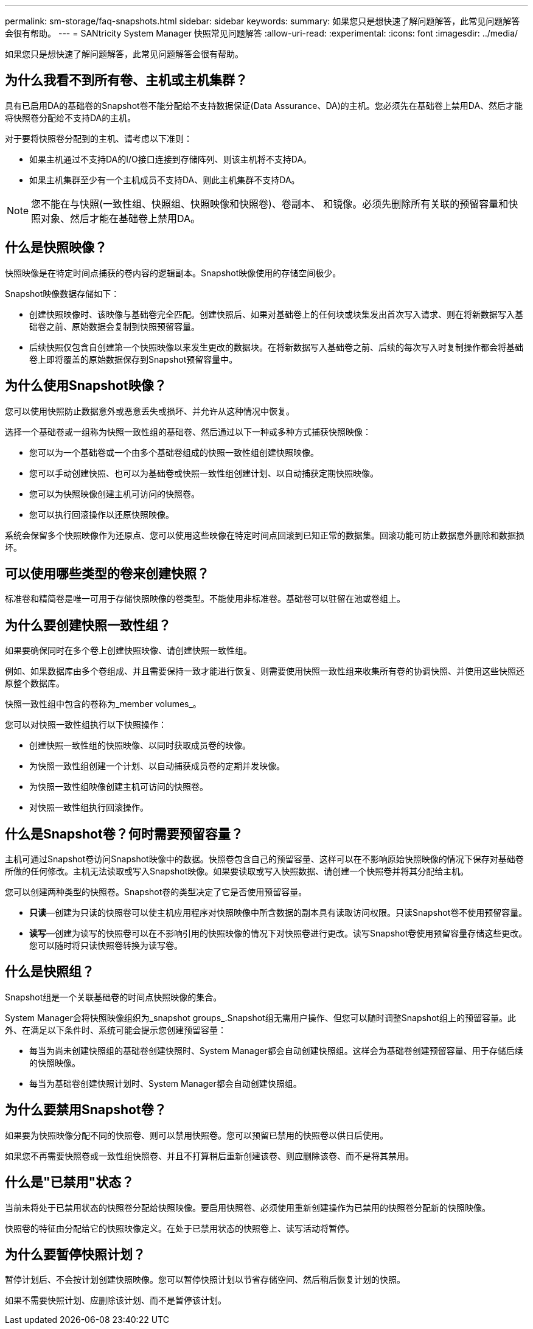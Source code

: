 ---
permalink: sm-storage/faq-snapshots.html 
sidebar: sidebar 
keywords:  
summary: 如果您只是想快速了解问题解答，此常见问题解答会很有帮助。 
---
= SANtricity System Manager 快照常见问题解答
:allow-uri-read: 
:experimental: 
:icons: font
:imagesdir: ../media/


[role="lead"]
如果您只是想快速了解问题解答，此常见问题解答会很有帮助。



== 为什么我看不到所有卷、主机或主机集群？

具有已启用DA的基础卷的Snapshot卷不能分配给不支持数据保证(Data Assurance、DA)的主机。您必须先在基础卷上禁用DA、然后才能将快照卷分配给不支持DA的主机。

对于要将快照卷分配到的主机、请考虑以下准则：

* 如果主机通过不支持DA的I/O接口连接到存储阵列、则该主机将不支持DA。
* 如果主机集群至少有一个主机成员不支持DA、则此主机集群不支持DA。


[NOTE]
====
您不能在与快照(一致性组、快照组、快照映像和快照卷)、卷副本、 和镜像。必须先删除所有关联的预留容量和快照对象、然后才能在基础卷上禁用DA。

====


== 什么是快照映像？

快照映像是在特定时间点捕获的卷内容的逻辑副本。Snapshot映像使用的存储空间极少。

Snapshot映像数据存储如下：

* 创建快照映像时、该映像与基础卷完全匹配。创建快照后、如果对基础卷上的任何块或块集发出首次写入请求、则在将新数据写入基础卷之前、原始数据会复制到快照预留容量。
* 后续快照仅包含自创建第一个快照映像以来发生更改的数据块。在将新数据写入基础卷之前、后续的每次写入时复制操作都会将基础卷上即将覆盖的原始数据保存到Snapshot预留容量中。




== 为什么使用Snapshot映像？

您可以使用快照防止数据意外或恶意丢失或损坏、并允许从这种情况中恢复。

选择一个基础卷或一组称为快照一致性组的基础卷、然后通过以下一种或多种方式捕获快照映像：

* 您可以为一个基础卷或一个由多个基础卷组成的快照一致性组创建快照映像。
* 您可以手动创建快照、也可以为基础卷或快照一致性组创建计划、以自动捕获定期快照映像。
* 您可以为快照映像创建主机可访问的快照卷。
* 您可以执行回滚操作以还原快照映像。


系统会保留多个快照映像作为还原点、您可以使用这些映像在特定时间点回滚到已知正常的数据集。回滚功能可防止数据意外删除和数据损坏。



== 可以使用哪些类型的卷来创建快照？

标准卷和精简卷是唯一可用于存储快照映像的卷类型。不能使用非标准卷。基础卷可以驻留在池或卷组上。



== 为什么要创建快照一致性组？

如果要确保同时在多个卷上创建快照映像、请创建快照一致性组。

例如、如果数据库由多个卷组成、并且需要保持一致才能进行恢复、则需要使用快照一致性组来收集所有卷的协调快照、并使用这些快照还原整个数据库。

快照一致性组中包含的卷称为_member volumes_。

您可以对快照一致性组执行以下快照操作：

* 创建快照一致性组的快照映像、以同时获取成员卷的映像。
* 为快照一致性组创建一个计划、以自动捕获成员卷的定期并发映像。
* 为快照一致性组映像创建主机可访问的快照卷。
* 对快照一致性组执行回滚操作。




== 什么是Snapshot卷？何时需要预留容量？

主机可通过Snapshot卷访问Snapshot映像中的数据。快照卷包含自己的预留容量、这样可以在不影响原始快照映像的情况下保存对基础卷所做的任何修改。主机无法读取或写入Snapshot映像。如果要读取或写入快照数据、请创建一个快照卷并将其分配给主机。

您可以创建两种类型的快照卷。Snapshot卷的类型决定了它是否使用预留容量。

* *只读*—创建为只读的快照卷可以使主机应用程序对快照映像中所含数据的副本具有读取访问权限。只读Snapshot卷不使用预留容量。
* *读写*—创建为读写的快照卷可以在不影响引用的快照映像的情况下对快照卷进行更改。读写Snapshot卷使用预留容量存储这些更改。您可以随时将只读快照卷转换为读写卷。




== 什么是快照组？

Snapshot组是一个关联基础卷的时间点快照映像的集合。

System Manager会将快照映像组织为_snapshot groups_.Snapshot组无需用户操作、但您可以随时调整Snapshot组上的预留容量。此外、在满足以下条件时、系统可能会提示您创建预留容量：

* 每当为尚未创建快照组的基础卷创建快照时、System Manager都会自动创建快照组。这样会为基础卷创建预留容量、用于存储后续的快照映像。
* 每当为基础卷创建快照计划时、System Manager都会自动创建快照组。




== 为什么要禁用Snapshot卷？

如果要为快照映像分配不同的快照卷、则可以禁用快照卷。您可以预留已禁用的快照卷以供日后使用。

如果您不再需要快照卷或一致性组快照卷、并且不打算稍后重新创建该卷、则应删除该卷、而不是将其禁用。



== 什么是"已禁用"状态？

当前未将处于已禁用状态的快照卷分配给快照映像。要启用快照卷、必须使用重新创建操作为已禁用的快照卷分配新的快照映像。

快照卷的特征由分配给它的快照映像定义。在处于已禁用状态的快照卷上、读写活动将暂停。



== 为什么要暂停快照计划？

暂停计划后、不会按计划创建快照映像。您可以暂停快照计划以节省存储空间、然后稍后恢复计划的快照。

如果不需要快照计划、应删除该计划、而不是暂停该计划。
